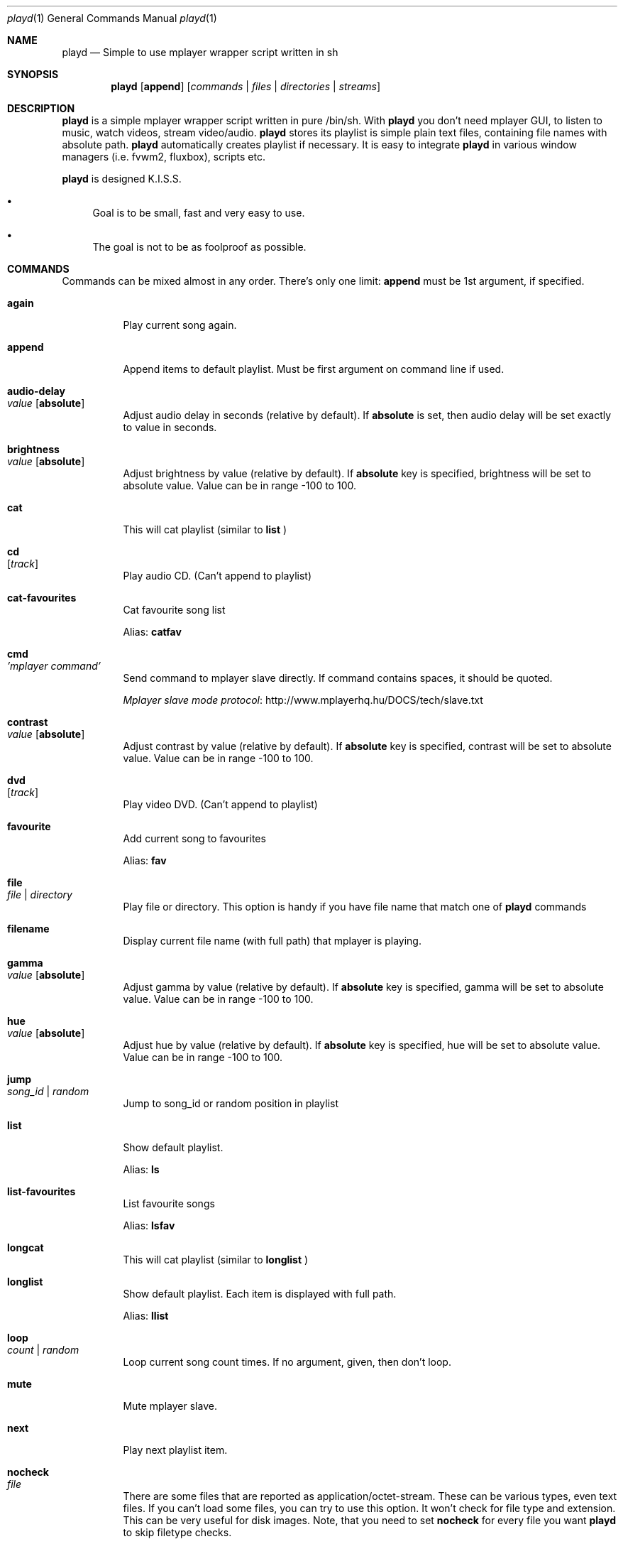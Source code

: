 .\" Copyright (c) 2010, Aldis Berjoza <aldis@bsdroot.lv>
.\"
.\" Redistribution and use in source and binary forms, with or without
.\" modification, are permitted provided that the following conditions are
.\" met:
.\"
.\" * Redistributions of source code must retain the above copyright
.\"   notice, this list of conditions and the following disclaimer.
.\" * Redistributions in binary form must reproduce the above
.\"   copyright notice, this list of conditions and the following disclaimer
.\"   in the documentation and/or other materials provided with the
.\"   distribution.
.\" * Neither the name of the  nor the names of its
.\"   contributors may be used to endorse or promote products derived from
.\"   this software without specific prior written permission.
.\"
.\" THIS SOFTWARE IS PROVIDED BY THE COPYRIGHT HOLDERS AND CONTRIBUTORS
.\" "AS IS" AND ANY EXPRESS OR IMPLIED WARRANTIES, INCLUDING, BUT NOT
.\" LIMITED TO, THE IMPLIED WARRANTIES OF MERCHANTABILITY AND FITNESS FOR
.\" A PARTICULAR PURPOSE ARE DISCLAIMED. IN NO EVENT SHALL THE COPYRIGHT
.\" OWNER OR CONTRIBUTORS BE LIABLE FOR ANY DIRECT, INDIRECT, INCIDENTAL,
.\" SPECIAL, EXEMPLARY, OR CONSEQUENTIAL DAMAGES (INCLUDING, BUT NOT
.\" LIMITED TO, PROCUREMENT OF SUBSTITUTE GOODS OR SERVICES; LOSS OF USE,
.\" DATA, OR PROFITS; OR BUSINESS INTERRUPTION) HOWEVER CAUSED AND ON ANY
.\" THEORY OF LIABILITY, WHETHER IN CONTRACT, STRICT LIABILITY, OR TORT
.\" (INCLUDING NEGLIGENCE OR OTHERWISE) ARISING IN ANY WAY OUT OF THE USE
.\" OF THIS SOFTWARE, EVEN IF ADVISED OF THE POSSIBILITY OF SUCH DAMAGE.
.\"
.Dd November 24, 2010
.Dt playd 1
.Os
.\"#############################################################################
.Sh NAME
.Nm playd
.Nd Simple to use mplayer wrapper script written in sh
.\"#############################################################################
.Sh SYNOPSIS
.Nm
.Op Cm append
.Op Ar commands | files | directories | streams
.\"#############################################################################
.Sh DESCRIPTION
.Nm
is a simple mplayer wrapper script written in pure /bin/sh.  With 
.Nm
you don't need mplayer GUI, to listen to music, watch videos, stream
video/audio.
.Nm
stores its playlist is simple plain text files, containing file names with
absolute path.
.Nm
automatically creates playlist if necessary.  It is easy to integrate
.Nm
in various window managers (i.e. fvwm2, fluxbox), scripts etc.
.Pp
.Nm
is designed K.I.S.S.
.Bl -bullet
.It
Goal is to be small, fast and very easy to use.
.It
The goal is not to be as foolproof as possible.
.El
.\"#############################################################################
.Sh COMMANDS
Commands can be mixed almost in any order. There's only one limit: 
.Cm append
must be 1st argument, if specified.
.Bl -tag -width indent
.\" again {{{
.It Cm again Xo
.Xc
Play current song again.
.\" }}}
.\" append {{{
.It Cm append
Append items to default playlist. Must be first argument on command line if
used.
.\" }}}
.\" audio-delay {{{
.It Cm audio-delay Xo
.Ar value
.Op Cm absolute
.Xc
Adjust audio delay in seconds (relative by default). If
.Cm absolute
is set, then audio delay will be set exactly to value in seconds.
.\" }}}
.\" brightness {{{
.It Cm brightness Xo
.Ar value
.Op Cm absolute
.Xc
Adjust brightness by value (relative by default).  If 
.Cm absolute
key is specified, brightness will be set to absolute value. Value can be in
range -100 to 100.
.\" }}}
.\" cat {{{
.It Cm cat
This will cat playlist (similar to
.Cm list
)
.\" }}}
.\" cd {{{
.It Cm cd Xo
.Op Ar track
.Xc
Play audio CD. (Can't append to playlist)
.\" }}}
.\" cat-favourites {{{
.It Cm cat-favourites
Cat favourite song list

Alias: 
.Cm catfav
.\" }}}
.\" cmd {{{
.It Cm cmd Xo
.Ar 'mplayer command'
.Xc
Send command to mplayer slave directly. If command contains spaces, it should
be quoted.
.Pp
.Lk http://www.mplayerhq.hu/DOCS/tech/slave.txt "Mplayer slave mode protocol"
.\" }}}
.\" contrast {{{
.It Cm contrast Xo
.Ar value
.Op Cm absolute
.Xc
Adjust contrast by value (relative by default).  If
.Cm absolute
key is specified, contrast will be set to absolute value. Value can be in
range -100 to 100.
.\" }}}
.\" dvd {{{
.It Cm dvd Xo
.Op Ar track
.Xc
Play video DVD. (Can't append to playlist)
.\" }}}
.\" favourite {{{
.It Cm favourite
Add current song to favourites

Alias:
.Cm fav
.\" }}}
.\" file {{{
.It Cm file Xo
.Ar file | directory
.Xc
Play file or directory. This option is handy if you have file name that match
one of
.Nm
commands
.\" }}}
.\" filename {{{
.It Cm filename
Display current file name (with full path) that mplayer is playing.
.\" }}}
.\" gamma {{{
.It Cm gamma Xo
.Ar value
.Op Cm absolute
.Xc
Adjust gamma by value (relative by default). If
.Cm absolute
key is specified, gamma will be set to absolute value. Value can be in range
-100 to 100.
.\" }}}
.\" hue {{{
.It Cm hue Xo
.Ar value
.Op Cm absolute
.Xc
Adjust hue by value (relative by default).  If
.Cm absolute
key is specified, hue will be set to absolute value. Value can be in range
-100 to 100.
.\" }}}
.\" jump {{{
.It Cm jump Xo
.Ar song_id | random
.Xc
Jump to song_id or random position in playlist
.\" }}}
.\" list {{{
.It Cm list
Show default playlist.

Alias:
.Cm ls
.\" }}}
.\" list-favourites {{{
.It Cm list-favourites
List favourite songs

Alias:
.Cm lsfav
.\" }}}
.\" longcat {{{
.It Cm longcat
This will cat playlist (similar to
.Cm longlist
)
.\" }}}
.\" longlist {{{
.It Cm longlist
Show default playlist. Each item is displayed with full path.

Alias:
.Cm llist
.\" }}}
.\" loop {{{
.It Cm loop Xo
.Ar count | random
.Xc
Loop current song count times. If no argument, given, then don't loop.
.\" }}}
.\" mute {{{
.It Cm mute
Mute mplayer slave.
.\" }}}
.\" mext {{{
.It Cm next
Play next playlist item.
.\" }}}
.\" nocheck {{{
.It Cm nocheck Xo
.Ar file
.Xc
There are some files that are reported as application/octet-stream. These can
be various types, even text files. If you can't load some files, you can try to
use this option. It won't check for file type and extension. This can be very
useful for disk images. Note, that you need to set 
.Cm nocheck
for every file you want
.Nm
to skip filetype checks.
.\" }}}
.\" pause {{{
.It Cm pause
Pause mplayer slave.
.\" }}}
.\" play {{{
.It Cm play Xo
.Ar item1
.Op Ar item2
.Ar ...
.Xc
Play items from default playlist.
.\" }}}
.\" play-favourites {{{
.It Cm play-favourites
Load favourite songs to playlist, randomize, and play.

Alias:
.Cm playfav
.\" }}}
.\" playlist {{{
.It Cm playlist
Play default playlist. Mplayer slave will be automatically started if necessary.
.\" }}}
.\" previous {{{
.It Cm previous
Play previous playlist item.
.\" }}}
.\" randomise {{{
.It Cm randomise
This will randomise playlist, but won't start playing it... you'll need to run 
.Nm
.Cm playlist
to load new playlist.

Aldis:
.Cm rnd
.\" }}}
.\" restart {{{
.It Cm restart Xo
.Op Cm novid
.Xc
Sometimes
.Nm
doesn't listen to your commands. Actually
.Nm
does listen,
while mplayer doesn't. So if you don't get expected behaviour from
.Nm
, please run 
.Nm 
.Cm restart
and check if everything works. Only send bug report if same problem appears
after restart. If 
.Cm novid
is set, mplayer will only output sound. 
.\" }}}
.\" rmlist {{{
.It Cm rmlist
Remove default playlist.
.\" }}}
.\" saturation {{{
.It Cm saturation Xo
.Ar value
.Op Cm absolute
.Xc
Adjust saturation by value (relative by default).
If 
.Cm absolute
key is specified, saturation will be set to absolute value.
Value can be in range -100 to 100.
.\" }}}
.\" seek {{{
.It Cm seek Xo 
.Ar value
.Op Cm absolute | Cm present
.Xc
Seek current file to value. If 
.Cm absolute
is specified, seek to absolute value in seconds. If 
.Cm present
is specified, seek to value percent. By default mplayer slave will seek
relative in seconds. You many use modifiers (multipliers) to enter value...
such as
.Cm y, M, w, d, h, m, s
[years, Months, weeks, days, hours, minutes, seconds] (in order mentioned) 
.Pp
For example: 
.Nm 
.Cm seek
.Ar -1m30s
.\" }}}
.\" start {{{
.It Cm start Xo
.Op Cm novid
.Xc
Start mplayer slave. You won't probably need to use this, because mplayer
slave is started automatically when needed. If 
.Cm novid
is set, mplayer will only output sound.
.\" }}}
.\" status {{{
.It Cm status
Check if mplayer is started in slave mode.
.\" }}}
.\" subtitles {{{
.It Cm subtitles Xo
.Ar file
.Xc
Load subtitles. This option doesn't check for filetype.
.\" }}}
.\" stop {{{
.It Cm stop
Stop mplayer slave.
.\" }}}
.\" switch-audio {{{
.It Cm switch-audio
Cycle through the available audio tracks. (for DVD)

Alias:
.Cm sw-audio
.\" }}}
.\" switch-subtitle {{{
.It Cm switch-subtitles
Cycle through the available subtitle tracks. (for DVD)

Alias:
.Cm sw-subs
.\" }}}
.\" volume {{{
.It Cm volume Xo
.Ar value
.Op Cm absolute
.Xc
Adjust volume by value (relative by default). If 
.Cm absolute
key is specified, volume will be set to absolute value. Value can be 0 - 100
.Pp
NOTE: on FreeBSD mplayer will reset volume after you seek in file. To avoid
this you should set 
.Sy hw.snd.vpc_autoreset=0
in your
.Pa /etc/sysctl.conf
under FreeBSD

Alias:
.Cm vol
.\" }}}
.\" file | directory | stream | playlist {{{
.It Ar file | directory | stream | playlist
play file, directory, stream or playlist. Mplayer will be automatically
started in slave mode, if necessary.
.\" }}}
.\"=============================================================================
.\"#############################################################################
.Sh ENVIRONMENT
.Ev PLAYD_MPLAYER_USER_OPTIONS
controls custom command line options passed to mplayer, when it's started.
.Pp
.Ev XDG_CONFIG_HOME
makes
.Nm
keep all necessary files in this directory. By default
.Pa ~/.config/
will be used
.\"#############################################################################
.Sh EXIT STATUS
.Ex -std
.\"#############################################################################
.Sh EXAMPLES
Play all media files in /my/music directory.
.Nm
will be started automatically
.Pp
.Dl playd /my/music
.Pp
While playd is playing files you want to append two more files to playlist
.Pp
.Dl playd --append /my/other/music/1.mp3 /music/3.mp3
.Pp
You like few songs a lot, and you'd like to know their playlist ID
.Pp
.Dl playd list 
.Pp
Once you figured you know song IDs, you can play them by simply running
.Pp
.Dl playd play 1 3 5
.Pp
So you figured, that you want to listen to some Latvian radio
.Pp
.Dl playd http://www.radioskonto.lv/online_radio/stereo.m3u
.Pp
Enough is enough... Turn off the player
.Pp
.Dl playd stop
.\"#############################################################################
.Sh SUPPORTED MEDIA FILE FORMATS
.Ar *.3gp ,
.Ar *.acc ,
.Ar *.aif ,
.Ar *.aifc ,
.Ar *.aiff ,
.Ar *.ape ,
.Ar *.avi ,
.Ar *.divx ,
.Ar *.dvx ,
.Ar *.flac ,
.Ar *.m4a ,
.Ar *.m4b ,
.Ar *.m4p ,
.Ar *.m4r ,
.Ar *.mid ,
.Ar *.midi ,
.Ar *.mka ,
.Ar *.mkv ,
.Ar *.mov ,
.Ar *.mp1 ,
.Ar *.mp2 ,
.Ar *.mp3 ,
.Ar *.mp4 ,
.Ar *.mpa ,
.Ar *.mpf ,
.Ar *.mpg ,
.Ar *.mpga ,
.Ar *.oga ,
.Ar *.ogg ,
.Ar *.ogm ,
.Ar *.ogv ,
.Ar *.ogx ,
.Ar *.vob ,
.Ar *.wav ,
.Ar *.wma ,
.Ar *.wmv ,
.Ar *.wv
.Pp
Basically everything supported by mplayer should be supported by playd. But
since I had to figure out file extensions myself, if some extensions are
missing, please send a bug report to
.Mt playd@bsdroot.lv
.\"#############################################################################
.Sh SUPPORTED PLAYLISTS
As of V1.7.10 playd has basic support for fallowing playlist file formats:
.Pp
.Ar *.asx ,
.Ar *.m3u ,
.Ar *.m3u8 ,
.Ar *.pls ,
.Ar *.plst ,
.Ar *.qtl ,
.Ar *.ram ,
.Ar *.wax ,
.Ar *.wpl ,
.Ar *.xspf
.Pp
NOTE: plst is simple file, with filenames/links (one per line). Sometimes,
when you want to create sample playlist for Internet steams, for example,
it is very handy to put URLs in plst.  Very simple and fast :)
.\"#############################################################################
.Sh HOMEPAGE
.Lk http://wiki.bsdroot.lv/playd "Playd wiki page"
.Lk http://hg.bsdroot.lv/pub/aldis/playd.sh "Playd Mercurial repository"
.\"#############################################################################
.Sh SEE ALSO
.Xr mplayer 1 ,
.Xr sh 1
.\"#############################################################################
.Sh AUTHORS
.An -nosplit
.An Aldis Berjoza Aq Mt playd@bsdroot.lv
.\"#############################################################################
.Sh THANKS TO
Guys at forums.freebsd.org:
.Ar DutchDaemon ,
.Ar blah ,
.Ar john_doe ,
.Ar eye
.\" vim: set ts=8 sw=8 spell spelllang=en_gb fdm=marker foldminlines=1:
